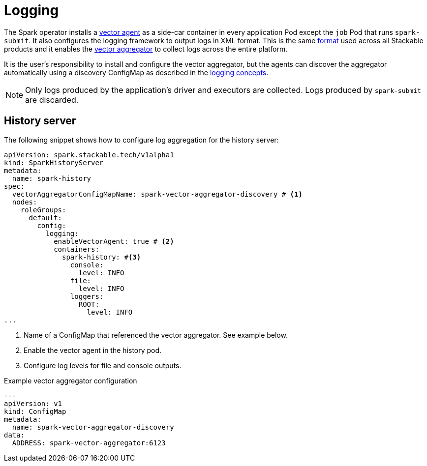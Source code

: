 = Logging

The Spark operator installs a https://vector.dev/docs/setup/deployment/roles/#agent[vector agent] as a side-car container in every application Pod except the `job` Pod that runs `spark-submit`.
It also configures the logging framework to output logs in XML format.
This is the same https://logging.apache.org/log4j/2.x/manual/layouts.html#XMLLayout[format] used across all Stackable products and it enables the https://vector.dev/docs/setup/deployment/roles/#aggregator[vector aggregator] to collect logs across the entire platform.

It is the user's responsibility to install and configure the vector aggregator, but the agents can discover the aggregator automatically using a discovery ConfigMap as described in the xref:concepts:logging.adoc[logging concepts].

NOTE: Only logs produced by the application's driver and executors are collected. Logs produced by `spark-submit` are discarded.

== History server

The following snippet shows how to configure log aggregation for the history server:

[source,yaml]
----
apiVersion: spark.stackable.tech/v1alpha1
kind: SparkHistoryServer
metadata:
  name: spark-history
spec:
  vectorAggregatorConfigMapName: spark-vector-aggregator-discovery # <1>
  nodes:
    roleGroups:
      default:
        config:
          logging:
            enableVectorAgent: true # <2>
            containers:
              spark-history: #<3>
                console:
                  level: INFO
                file:
                  level: INFO
                loggers:
                  ROOT:
                    level: INFO
...
----
<1> Name of a ConfigMap that referenced the vector aggregator.
    See example below.
<2> Enable the vector agent in the history pod.
<3> Configure log levels for file and console outputs.

.Example vector aggregator configuration
[source,yaml]
----
---
apiVersion: v1
kind: ConfigMap
metadata:
  name: spark-vector-aggregator-discovery
data:
  ADDRESS: spark-vector-aggregator:6123
----
